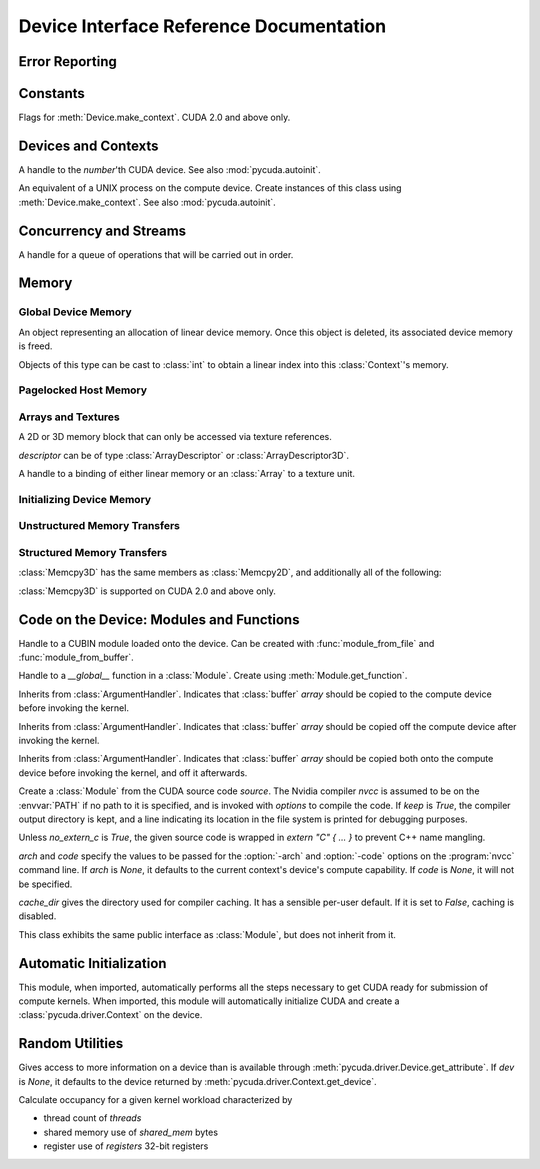 .. _reference-doc:

Device Interface Reference Documentation
========================================

.. module:: pycuda.driver
   :synopsis: Use CUDA devices from Python

.. moduleauthor:: Andreas Kloeckner <inform@tiker.net>


.. _errors:

Error Reporting
---------------

.. exception:: Error

  Base class of all PyCuda errors.

.. exception:: CompileError

  Thrown when :class:`SourceModule` compilation fails.

.. exception:: MemoryError

  Thrown when :func:`mem_alloc` or related functionality fails.

.. exception:: LogicError

  Thrown when PyCuda was confronted with a situation where it is likely 
  that the programmer has made a mistake. :exc:`LogicErrors` do not depend
  on outer circumstances defined by the run-time environment.

  Example: CUDA was used before it was initialized.

.. exception:: LaunchError

  Thrown when kernel invocation has failed. (Note that this will often be
  reported by the next call after the actual kernel invocation.)

.. exception:: RuntimeError

  Thrown when a unforeseen run-time failure is encountered that is not 
  likely due to programmer error.

  Example: A file was not found.


Constants
---------

.. class:: ctx_flags

  Flags for :meth:`Device.make_context`. CUDA 2.0 and above only.

  .. attribute:: SCHED_AUTO
    
    If there are more contexts than processors, yield, otherwise spin
    while waiting for CUDA calls to complete.

  .. attribute:: SCHED_SPIN

    Spin while waiting for CUDA calls to complete.
    
  .. attribute:: SCHED_YIELD

     Yield to other threads while waiting for CUDA calls to complete.

  .. attribute:: SCHED_MASK

    Mask of valid flags in this bitfield.

  .. attribute:: SCHED_FLAGS_MASK

    Mask of valid scheduling flags in this bitfield.

.. class:: device_attribute

  .. attribute:: MAX_THREADS_PER_BLOCK
  .. attribute:: MAX_BLOCK_DIM_X
  .. attribute:: MAX_BLOCK_DIM_Y
  .. attribute:: MAX_BLOCK_DIM_Z
  .. attribute:: MAX_GRID_DIM_X
  .. attribute:: MAX_GRID_DIM_Y
  .. attribute:: MAX_GRID_DIM_Z
  .. attribute:: TOTAL_CONSTANT_MEMORY
  .. attribute:: WARP_SIZE
  .. attribute:: MAX_PITCH
  .. attribute:: CLOCK_RATE
  .. attribute:: TEXTURE_ALIGNMENT
  .. attribute:: GPU_OVERLAP
  .. attribute:: MULTIPROCESSOR_COUNT

    CUDA 2.0 and above only.

  .. attribute:: SHARED_MEMORY_PER_BLOCK
    
    Deprecated as of CUDA 2.0. See below for replacement.

  .. attribute:: MAX_SHARED_MEMORY_PER_BLOCK
    
    CUDA 2.0 and above only.

  .. attribute:: REGISTERS_PER_BLOCK

    Deprecated as of CUDA 2.0. See below for replacement.

  .. attribute:: MAX_REGISTERS_PER_BLOCK

    CUDA 2.0 and above only.

.. class:: array_format

  .. attribute:: UNSIGNED_INT8
  .. attribute:: UNSIGNED_INT16
  .. attribute:: UNSIGNED_INT32
  .. attribute:: SIGNED_INT8
  .. attribute:: SIGNED_INT16
  .. attribute:: SIGNED_INT32
  .. attribute:: HALF
  .. attribute:: FLOAT

.. class:: address_mode

  .. attribute:: WRAP
  .. attribute:: CLAMP
  .. attribute:: MIRROR

.. class:: filter_mode

  .. attribute:: POINT
  .. attribute:: LINEAR

.. class:: memory_type
  
  .. attribute:: HOST
  .. attribute:: DEVICE
  .. attribute:: ARRAY

Devices and Contexts
--------------------

.. function:: get_version()
  
  Obtain the version of CUDA against which PyCuda was compiled. Returns a
  3-tuple of integers as *(major, minor, revision)*.

.. function:: init(flags=0)

  Initialize CUDA. 
  
  .. warning:: This must be called before any other function in this module.

  See also :mod:`pycuda.autoinit`.

.. class:: Device(number)

  A handle to the *number*'th CUDA device. See also :mod:`pycuda.autoinit`.

  .. staticmethod:: count()

    Return the number of CUDA devices found.

  .. method:: name()
  
    Return the name of this CUDA device.

  .. method:: compute_cabability()

    Return a 2-tuple indicating the compute capability version of this device.

  .. method:: total_memory()

    Return the total amount of memory on the device in bytes.

  .. method:: get_attribute(attr)

    Return the (numeric) value of the attribute *attr*, which may be one of the
    :class:`device_attribute` values.

  .. method:: get_attributes()
    
    Return all device attributes in a :class:`dict`, with keys from
    :class:`device_attribute`.

  .. method:: make_context(flags=ctx_flags.SCHED_AUTO)
    
    Create a :class:`Context` on this device, with flags taken from the
    :class:`ctx_flags` values.

    Also make the newly-created context the current context.

  .. method:: __hash__()
  .. method:: __eq__()
  .. method:: __ne__()

.. class:: Context
  
  An equivalent of a UNIX process on the compute device.
  Create instances of this class using :meth:`Device.make_context`.
  See also :mod:`pycuda.autoinit`.

  .. method:: detach()

    Decrease the reference count on this context. If the reference count
    hits zero, the context is deleted.

  .. method:: push()
    
    Make *self* the active context, pushing it on top of the context stack.
    CUDA 2.0 and above only.

  .. method:: pop()

    Remove *self* from the top of the context stack, deactivating it.  
    CUDA 2.0 and above only.

  .. staticmethod:: get_device() 

    Return the device that the current context is working on.

  .. staticmethod:: synchronize() 

    Wait for all activity in the current context to cease, then return.

Concurrency and Streams
-----------------------

.. class:: Stream(flags=0)
  
  A handle for a queue of operations that will be carried out in order.

  .. method:: synchronize()
    
    Wait for all activity on this stream to cease, then return.

  .. method:: is_done()

    Return *True* iff all queued operations have completed.

.. class:: Event(flags=0)

  .. method:: record()

    Insert a recording point for *self* into the global device execution
    stream.

  .. method:: record_in_stream(stream)

    Insert a recording point for *self* into the :class:`Stream` *stream*

  .. method:: synchronize()

    Wait until the device execution stream reaches this event.

  .. method:: query()

    Return *True* if the device execution stream has reached this event.

  .. method:: time_since(event)

    Return the time in milliseconds that has passed between *self* and *event*.

  .. method:: time_till(event)

    Return the time in milliseconds that has passed between *event* and *self*.


Memory
------

Global Device Memory
^^^^^^^^^^^^^^^^^^^^

.. function:: mem_get_info()

  Return a tuple *(free, total)* indicating the free and total memory
  in the current context, in bytes.

.. function:: mem_alloc(bytes)

  Return a :class:`DeviceAllocation` object representing a linear
  piece of device memory.

.. function:: to_device(buffer)
  
  Allocate enough memory for *buffer*, which adheres to the Python
  :class:`buffer` interface. Copy the contents of *buffer* onto the 
  device. Return a :class:`DeviceAllocation` object representing
  the newly-allocated memory.

.. function:: mem_alloc_pitch(width, height, access_size)

  Allocates a linear piece of device memory at least *width* bytes wide and
  *height* rows high that an be accessed using a data type of size
  *access_size* in a coalesced fashion.

  Returns a tuple *(dev_alloc, actual_pitch)* giving a :class:`DeviceAllocation`
  and the actual width of each row in bytes.

.. class:: DeviceAllocation

  An object representing an allocation of linear device memory.
  Once this object is deleted, its associated device memory is
  freed. 

  Objects of this type can be cast to :class:`int` to obtain a linear index
  into this :class:`Context`'s memory.


Pagelocked Host Memory
^^^^^^^^^^^^^^^^^^^^^^

.. function:: pagelocked_empty(shape, dtype, order="C")

  Allocate a pagelocked :mod:`numpy` array of *shape*, *dtype* and *order*.
  For the meaning of these parameters, please refer to the :mod:`numpy` 
  documentation.

.. function:: pagelocked_zeros(shape, dtype, order="C")

  Allocate a pagelocked :mod:`numpy` array of *shape*, *dtype* and *order* that
  is zero-initialized.

  For the meaning of these parameters, please refer to the :mod:`numpy` 
  documentation.

.. function:: pagelocked_empty_like(array)

  Allocate a pagelocked :mod:`numpy` array with the same shape, dtype and order
  as *array*.

.. function:: pagelocked_zeros_like(array)

  Allocate a pagelocked :mod:`numpy` array with the same shape, dtype and order
  as *array*. Initialize it to 0.

Arrays and Textures
^^^^^^^^^^^^^^^^^^^

.. class:: ArrayDescriptor
  
  .. attribute:: width
  .. attribute:: height
  .. attribute:: format
  
    A value of type :class:`array_format`.

  .. attribute:: num_channels

.. class:: ArrayDescriptor3D
  
  .. attribute:: width
  .. attribute:: height
  .. attribute:: depth
  .. attribute:: format

    A value of type :class:`array_format`. CUDA 2.0 and above only.

  .. attribute:: num_channels

.. class:: Array(descriptor)

  A 2D or 3D memory block that can only be accessed via 
  texture references.

  *descriptor* can be of type :class:`ArrayDescriptor` or
  :class:`ArrayDescriptor3D`.

  .. method::  get_descriptor()

    Return a :class:`ArrayDescriptor` object for this 2D array, 
    like the one that was used to create it.

  .. method::  get_descriptor_3d()

    Return a :class:`ArrayDescriptor3D` object for this 3D array, 
    like the one that was used to create it.  CUDA 2.0 and above only.

.. class:: TextureReference()
  
  A handle to a binding of either linear memory or an :class:`Array` to
  a texture unit.

  .. method:: set_array(array)
  
    Bind *self* to the :class:`Array` *array*.

    As long as *array* remains bound to this texture reference, it will not be
    freed--the texture reference keeps a reference to the array.

  .. method:: set_address(devptr, bytes)
  
    Bind *self* to the a chunk of linear memory starting at the integer address 
    *devptr*, encompassing a number of *bytes*.

    Unlike for :class:`Array` objects, no life support is provided for linear memory
    bound to texture references.

  .. method:: set_format(fmt, num_components)
    
    Set the texture to have :class:`array_format` *fmt* and to have
    *num_components* channels.

  .. method:: set_address_mode(dim, am)

    Set the address mode of dimension *dim* to *am*, which must be one of the
    :class:`address_mode` values.

  .. method:: set_flags(flags)

    Set the flags to a combination of the *TRSF_XXX* values.

  .. method:: get_array()

    Get back the :class:`Array` to which *self* is bound.

  .. method:: get_address_mode(dim)
  .. method:: get_filter_mode()
  .. method:: get_format()

    Return a tuple *(fmt, num_components)*, where *fmt* is
    of type :class:`array_format`, and *num_components* is the
    number of channels in this texture.

    (Version 2.0 and above only.)
  .. method:: get_flags()

.. data:: TRSA_OVERRIDE_FORMAT
.. data:: TRSF_READ_AS_INTEGER
.. data:: TRSF_NORMALIZED_COORDINATES
.. data:: TR_DEFAULT

.. function:: matrix_to_array(matrix, order)

  Turn the two-dimensional :class:`numpy.ndarray` object *matrix* into an
  :class:`Array`. 
  The `order` argument can be either `"C"` or `"F"`. If
  it is `"C"`, then `tex2D(x,y)` is going to map to fetch `matrix[y,x],
  and vice versa for for `"F"`.


.. function:: make_multichannel_2d_array(matrix, order)

  Turn the three-dimensional :class:`numpy.ndarray` object *matrix* into
  an 2D :class:`Array` with multiple channels. 

  Depending on `order`, the `matrix`'s shape is interpreted as

  * `height, width, num_channels` for `order == "C"`,
  * `num_channels, width, height` for `order == "F"`.
  
.. _memset:

Initializing Device Memory
^^^^^^^^^^^^^^^^^^^^^^^^^^

.. function:: memset_d8(dest, data, count)
.. function:: memset_d16(dest, data, count)
.. function:: memset_d32(dest, data, count)

.. function:: memset_d2d8(dest, pitch, data, width, height)
.. function:: memset_d2d16(dest, pitch, data, width, height)
.. function:: memset_d2d32(dest, pitch, data, width, height)

Unstructured Memory Transfers
^^^^^^^^^^^^^^^^^^^^^^^^^^^^^

.. function:: memcpy_htod(dest, src, stream=None)

  Copy from the Python buffer *src* to the device pointer *dest* 
  (an :class:`int` or a :class:`DeviceAllocation`). The size of
  the copy is determined by the size of the buffer. 
  
  Optionally execute asynchronously, serialized via *stream*. In
  this case, *src* must be page-locked.

.. function:: memcpy_dtoh(dest, src, stream=None)

  Copy from the device pointer *dest* (an :class:`int` or a
  :class:`DeviceAllocation`) to the Python buffer *src*. The size of the copy
  is determined by the size of the buffer.

  Optionally execute asynchronously, serialized via *stream*. In
  this case, *dest* must be page-locked.

.. function:: memcpy_dtod(dest, src, size)
.. function:: memcpy_dtoa(ary, index, src, len)
.. function:: memcpy_atod(dest, ary, index, len)
.. function:: memcpy_htoa(ary, index, src)
.. function:: memcpy_atoh(dest, ary, index)
.. function:: memcpy_atoa(dest, dest_index, src, src_index, len)

Structured Memory Transfers
^^^^^^^^^^^^^^^^^^^^^^^^^^^

.. class:: Memcpy2D()

  .. attribute:: src_x_in_bytes

    X Offset of the origin of the copy. (initialized to 0)

  .. attribute:: src_y
    
    Y offset of the origin of the copy. (initialized to 0)

  .. attribute:: src_pitch

    Size of a row in bytes at the origin of the copy.

  .. method:: set_src_host(buffer)

    Set the *buffer*, which must be a Python object adhering to the buffer interface,
    to be the origin of the copy.
    
  .. method:: set_src_array(array)

    Set the :class:`Array` *array* to be the origin of the copy.

  .. method:: set_src_device(devptr)

    Set the device address *devptr* (an :class:`int` or a
    :class:`DeviceAllocation`) as the origin of the copy.

  .. attribute :: dst_x_in_bytes 
    
    X offset of the destination of the copy. (initialized to 0)

  .. attribute :: dst_y 
    
    Y offset of the destination of the copy. (initialized to 0)

  .. attribute :: dst_pitch

    Size of a row in bytes at the destination of the copy.

  .. method:: set_dst_host(buffer)
  
    Set the *buffer*, which must be a Python object adhering to the buffer interface,
    to be the destination of the copy.

  .. method:: set_dst_array(array)
  
    Set the :class:`Array` *array* to be the destination of the copy.

  .. method:: set_dst_device(devptr)

    Set the device address *devptr* (an :class:`int` or a
    :class:`DeviceAllocation`) as the destination of the copy.

  .. attribute:: width_in_bytes

    Number of bytes to copy for each row in the transfer.

  .. attribute:: height

    Number of rows to copy.

  .. method:: __call__([aligned=True])

    Perform the specified memory copy, waiting for it to finish.
    If *aligned* is *False*, tolerate misalignment that may lead
    to severe loss of copy bandwidth.

  .. method:: __call__(stream)

    Perform the memory copy asynchronously, serialized via the :class:`Stream`
    *stream*. Any host memory involved in the transfer must be page-locked.


.. class:: Memcpy3D()
 
  :class:`Memcpy3D` has the same members as :class:`Memcpy2D`, and additionally
  all of the following:

  .. attribute:: src_z
    
    Z offset of the origin of the copy. (initialized to 0)

  .. attribute:: src_lod
    
  .. attribute:: dst_z
    
    Z offset of the destination of the copy. (initialized to 0)

  .. attribute:: dst_lod

  .. attribute:: depth

  :class:`Memcpy3D` is supported on CUDA 2.0 and above only.

Code on the Device: Modules and Functions
-----------------------------------------

.. class:: Module
  
  Handle to a CUBIN module loaded onto the device. Can be created with
  :func:`module_from_file` and :func:`module_from_buffer`.

  .. method:: get_function(name)
    
    Return the :class:`Function` *name* in this module.

  .. method:: get_global(name)

    Return the device address of the global *name* as an :class:`int`.

  .. method:: get_texref(name)

    Return the :class:`TextureReference` *name* from this module.

.. function:: module_from_file(filename)
  
  Create a :class:`Module` by loading the CUBIN file *filename*.

.. function:: module_from_buffer(buffer)

  Create a :class:`Module` by loading a CUBIN from *buffer*, which must
  support the Python buffer interface. (For example, :class:`str` and 
  :class:`numpy.ndarray` do.)
  

.. class:: Function

  Handle to a *__global__* function in a :class:`Module`. Create using
  :meth:`Module.get_function`.

  .. method:: __call__(arg1, ..., argn, block=block_size, [grid=(1,1), [stream=None, [shared=0, [texrefs=[], [time_kernel=False]]]]])

    Launch *self*, with a thread block size of *block*. *block* must be a 3-tuple
    of integers.

    *arg1* through *argn* are the positional C arguments to the kernel. See
    :meth:`param_set` for details. See especially the warnings there.
    
    *grid* specifies, as a 2-tuple, the number of thread blocks to launch, as a
    two-dimensional grid.
    *stream*, if specified, is a :class:`Stream` instance serializing the 
    copying of input arguments (if any), execution, and the copying
    of output arguments (again, if any).
    *shared* gives the number of bytes available to the kernel in
    *extern __shared__* arrays.
    *texrefs* is a :class:`list` of :class:`TextureReference` instances
    that the function will have access to.

    The function returns either *None* or the number of seconds spent
    executing the kernel, depending on whether *time_kernel* is *True*.

    This is a convenience interface that can be used instead of the
    :meth:`param_*` and :meth:`launch_*` methods below.  For a faster (but
    mildly less convenient) way of invoking kernels, see :meth:`prepare` and
    :meth:`prepared_call`.

  .. method:: param_set(arg1, ... argn)

    Set up *arg1* through *argn* as positional C arguments to *self*. They are 
    allowed to be of the following types:

    * Subclasses of :class:`numpy.number`. These are sized number types 
      such as :class:`numpy.uint32` or :class:`numpy.float32`.

    * :class:`DeviceAllocation` instances, which will become a device pointer
      to the allocated memory.

    * Instances of :class:`ArgumentHandler` subclasses. These can be used to
      automatically transfer :mod:`numpy` arrays onto and off of the device.

    * Objects supporting the Python :class:`buffer` interface. These chunks
      of bytes will be copied into the parameter space verbatim.

    * :class:`GPUArray` instances.

    .. warning::

      You cannot pass values of Python's native :class:`int` or :class:`float`
      types to param_set. Since there is no unambiguous way to guess the size
      of these integers or floats, it complains with a :exc:`TypeError`.

    .. note::
      
      This method has to guess the types of the arguments passed to it,
      which can make it somewhat slow. For a kernel that is invoked often,
      this can be inconvenient. For a faster (but mildly less convenient) way
      of invoking kernels, see :meth:`prepare` and :meth:`prepared_call`.

  .. method:: set_block_shape(x, y, z)
    
    Set the thread block shape for this function.

  .. method:: set_shared_size(bytes)
    
    Set *shared* to be the number of bytes available to the kernel in
    *extern __shared__* arrays.

  .. method:: param_set_size(bytes)

    Size the parameter space to *bytes*.

  .. method:: param_seti(offset, value)

    Set the integer at *offset* in the parameter space to *value*.

  .. method:: param_setf(offset, value)

    Set the float at *offset* in the parameter space to *value*.

  .. method:: param_set_texref(texref)

    Make the :class:`TextureReference` texref available to the function.


  .. method:: launch()
    
    Launch a single thread block of *self*.

  .. method:: launch_grid(width, height)
    
    Launch a width*height grid of thread blocks of *self*.

  .. method:: launch_grid_async(width, height, stream)
    
    Launch a width*height grid of thread blocks of *self*, sequenced
    by the :class:`Stream` *stream*.

  .. method:: prepare(arg_types, block, shared=None, texrefs=[])

    Prepare the invocation of this function by 
    
    * setting up the argument types as `arg_types`. `arg_types` is expected
      to be an iterable containing type characters understood by the 
      :mod:`struct` module or :class:`numpy.dtype` objects.

    * setting the thread block shape for this function to `block`.

    * Registering the texture references `texrefs` for use with this functions.
      The :class:`TextureReference` objects in `texrefs` will be retained,
      and whatever these references are bound to at invocation time will
      be available through the corresponding texture references within the
      kernel.

    Return `self`.
    
  .. method:: prepared_call(grid, *args)

    Invoke `self` using :meth:`launch_grid`, with `args` and a grid size of `grid`.
    Assumes that :meth:`prepare` was called on *self*.
    The texture references given to :meth:`prepare` are set up as parameters, as
    well.

  .. method:: prepared_timed_call(grid, stream, *args)

    Invoke `self` using :meth:`launch_grid`, with `args` and a grid size of `grid`.
    Assumes that :meth:`prepare` was called on *self*.
    The texture references given to :meth:`prepare` are set up as parameters, as
    well.

    Return a 0-ary callable that can be used to query the GPU time consumed by
    the call, in seconds. Once called, this callable will block until
    completion of the invocation.

  .. method:: prepared_async_call(grid, stream, *args)

    Invoke `self` using :meth:`launch_grid_async`, with `args` and a grid 
    size of `grid`, serialized into the :class:`pycuda.driver.Stream` `stream`.
    If `stream` is None, do the same as :meth:`prepared_call`.
    Assumes that :meth:`prepare` was called on *self*.
    The texture references given to :meth:`prepare` are set up as parameters, as
    well.

    Return a 0-ary callable that can be used to query the GPU time consumed by
    the call, in seconds. Once called, this callable will block until
    completion of the invocation.

  .. attribute:: lmem

    The number of bytes of local memory used by this function.
    Only available if this function is part of a :class:`SourceModule`.

  .. attribute:: smem

    The number of bytes of shared memory used by this function.
    Only available if this function is part of a :class:`SourceModule`.

  .. attribute:: registers

    The number of 32-bit registers used by this function.
    Only available if this function is part of a :class:`SourceModule`.


.. class:: ArgumentHandler(array)

.. class:: In(array)

  Inherits from :class:`ArgumentHandler`. Indicates that :class:`buffer`
  *array* should be copied to the compute device before invoking the kernel.
  
.. class:: Out(array)

  Inherits from :class:`ArgumentHandler`. Indicates that :class:`buffer`
  *array* should be copied off the compute device after invoking the kernel.
  
.. class:: InOut(array)

  Inherits from :class:`ArgumentHandler`. Indicates that :class:`buffer`
  *array* should be copied both onto the compute device before invoking
  the kernel, and off it afterwards.

.. class:: SourceModule(source, nvcc="nvcc", options=[], keep=False, no_extern_c=False, arch=None, code=None, cache_dir=None)
  
  Create a :class:`Module` from the CUDA source code *source*. The Nvidia
  compiler *nvcc* is assumed to be on the :envvar:`PATH` if no path to it is
  specified, and is invoked with *options* to compile the code. If *keep* is
  *True*, the compiler output directory is kept, and a line indicating its
  location in the file system is printed for debugging purposes.

  Unless *no_extern_c* is *True*, the given source code is wrapped in
  *extern "C" { ... }* to prevent C++ name mangling.

  `arch` and `code` specify the values to be passed for the :option:`-arch`
  and :option:`-code` options on the :program:`nvcc` command line. If `arch` is
  `None`, it defaults to the current context's device's compute capability.
  If `code` is `None`, it will not be specified.

  `cache_dir` gives the directory used for compiler caching. It has a
  sensible per-user default. If it is set to `False`, caching is
  disabled.

  This class exhibits the same public interface as :class:`Module`, but 
  does not inherit from it.



Automatic Initialization
------------------------

.. module:: pycuda.autoinit

This module, when imported, automatically performs all the steps necessary
to get CUDA ready for submission of compute kernels.
When imported, this module will automatically initialize CUDA and create a
:class:`pycuda.driver.Context` on the device.

.. data:: device

  An instance of :class:`pycuda.driver.Device` that was used for automatic
  initialization. The appropriate device is found by calling 
  :func:`pycuda.tools.get_default_device`.

.. data:: context

  A default-constructed instance of :class:`pycuda.driver.Context` 
  on :data:`device`.

Random Utilities
----------------

.. module:: pycuda.tools

.. function:: get_default_device(default=0)

  Return a :class:`pycuda.driver.Device` instance chosen according to the
  following rules:

   * If the environment variable :envvar:`CUDA_DEVICE` is set, its integer
     value is used as the device number.

   * If the file :file:`.cuda-device` is present in the user's home directory,
     the integer value of its contents is used as the device number.

   * Otherwise, `default` is used as the device number.

.. class:: DeviceData(dev=None)
  
  Gives access to more information on a device than is available through
  :meth:`pycuda.driver.Device.get_attribute`. If `dev` is `None`, it defaults
  to the device returned by :meth:`pycuda.driver.Context.get_device`.

  .. attribute:: max_threads
  .. attribute:: warp_size
  .. attribute:: warps_per_mp
  .. attribute:: thread_blocks_per_mp
  .. attribute:: registers
  .. attribute:: shared_memory
  .. attribute:: smem_granularity
    
    The number of threads that participate in banked, simultaneous access
    to shared memory.

  .. method:: align_bytes(word_size=4)

    The distance between global memory base addresses that 
    allow accesses of word-size `word_size` bytes to get coalesced.

  .. method:: align(bytes, word_size=4)

    Round up `bytes` to the next alignment boundary as given by :meth:`align_bytes`.

  .. method:: align_words(word_size)

    Return `self.align_bytes(word_size)/word_size`, while checking that the division
    did not yield a remainder.

  .. method:: align_dtype(elements, dtype_size)

    Round up `elements` to the next alignment boundary 
    as given by :meth:`align_bytes`, where each element is assumed to be
    `dtype_size` bytes large.

  .. UNDOC coalesce

  .. staticmethod:: make_valid_tex_channel_count(size)

    Round up `size` to a valid texture channel count.

.. class:: OccupancyRecord(devdata, threads, shared_mem=0, registers=0)

  Calculate occupancy for a given kernel workload characterized by 

  * thread count of `threads`
  * shared memory use of `shared_mem` bytes
  * register use of `registers` 32-bit registers

  .. attribute:: tb_per_mp

    How many thread blocks execute on each multiprocessor.

  .. attribute:: limited_by

    What :attr:`tb_per_mp` is limited by. One of `"device"`, `"warps"`,
    `"regs"`, `"smem"`.

  .. attribute:: warps_per_mp

    How many warps execute on each multiprocessor.

  .. attribute:: occupancy

    A `float` value between 0 and 1 indicating how much of each multiprocessor's
    scheduling capability is occupied by the kernel.







